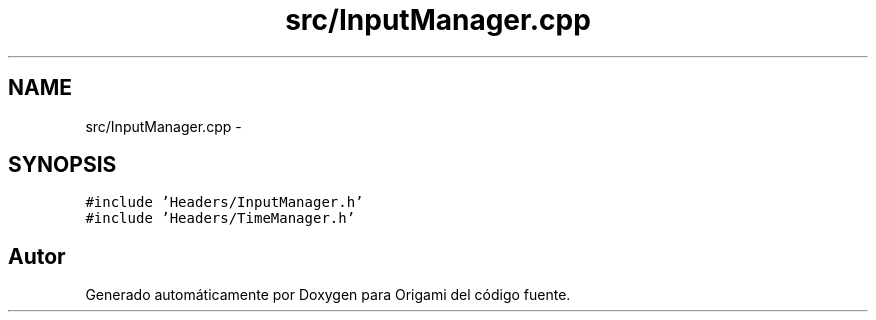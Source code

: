 .TH "src/InputManager.cpp" 3 "Martes, 26 de Mayo de 2015" "Origami" \" -*- nroff -*-
.ad l
.nh
.SH NAME
src/InputManager.cpp \- 
.SH SYNOPSIS
.br
.PP
\fC#include 'Headers/InputManager\&.h'\fP
.br
\fC#include 'Headers/TimeManager\&.h'\fP
.br

.SH "Autor"
.PP 
Generado automáticamente por Doxygen para Origami del código fuente\&.
